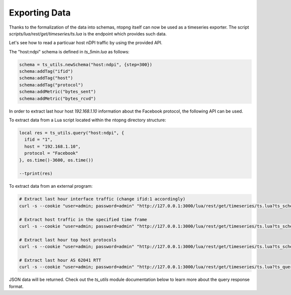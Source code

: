 Exporting Data
##############

Thanks to the formalization of the data into schemas, ntopng itself can now
be used as a timeseries exporter. The script `scripts/lua/rest/get/timeseries/ts.lua` is the
endpoint which provides such data.

Let's see how to read a particuar host nDPI traffic by using the provided API.

The "host:ndpi" schema is defined in `ts_5min.lua` as follows:

.. code-block:: c

  schema = ts_utils.newSchema("host:ndpi", {step=300})
  schema:addTag("ifid")
  schema:addTag("host")
  schema:addTag("protocol")
  schema:addMetric("bytes_sent")
  schema:addMetric("bytes_rcvd")

In order to extract last hour host `192.168.1.10` information about the
Facebook protocol, the following API can be used.

To extract data from a Lua script located within the ntopng directory structure:

.. code-block:: lua

  local res = ts_utils.query("host:ndpi", {
    ifid = "1",
    host = "192.168.1.10",
    protocol = "Facebook"
  }, os.time()-3600, os.time())

  --tprint(res)

To extract data from an external program:

.. code-block:: bash

  # Extract last hour interface traffic (change ifid:1 accordingly)
  curl -s --cookie "user=admin; password=admin" "http://127.0.0.1:3000/lua/rest/get/timeseries/ts.lua?ts_schema=iface:traffic&ts_query=ifid:1&extended=1"

  # Extract host traffic in the specified time frame
  curl -s --cookie "user=admin; password=admin" "http://127.0.0.1:3000/lua/rest/get/timeseries/ts.lua?ts_schema=host:traffic&ts_query=ifid:1,host:192.168.1.10&epoch_begin=1532180495&epoch_end=1532176895&extended=1"

  # Extract last hour top host protocols
  curl -s --cookie "user=admin; password=admin" "http://127.0.0.1:3000/lua/rest/get/timeseries/ts.lua?ts_schema=top:host:ndpi&ts_query=ifid:1,host:192.168.43.18&extended=1"

  # Extract last hour AS 62041 RTT
  curl -s --cookie "user=admin; password=admin" "http://127.0.0.1:3000/lua/rest/get/timeseries/ts.lua?ts_query=ifid:1,asn:62041&ts_schema=asn:rtt&extended=1"

JSON data will be returned. Check out the `ts_utils` module documentation below to
learn more about the query response format.
